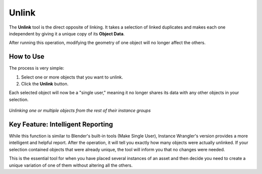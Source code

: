 .. _unlink:

Unlink
======

The **Unlink** tool is the direct opposite of linking. It takes a selection of linked duplicates and makes each one independent by giving it a unique copy of its **Object Data**.

After running this operation, modifying the geometry of one object will no longer affect the others.

How to Use
----------

The process is very simple:

#. Select one or more objects that you want to unlink.
#. Click the **Unlink** button.

Each selected object will now be a "single user," meaning it no longer shares its data with any other objects in your selection.

.. figure:: images/unlink.gif
   :align: center

*Unlinking one or multiple objects from the rest of their instance groups*

Key Feature: Intelligent Reporting
----------------------------------

While this function is similar to Blender's built-in tools (Make Single User), Instance Wrangler's version provides a more intelligent and helpful report. After the operation, it will tell you exactly how many objects were actually unlinked. If your selection contained objects that were already unique, the tool will inform you that no changes were needed.

This is the essential tool for when you have placed several instances of an asset and then decide you need to create a unique variation of one of them without altering all the others.
